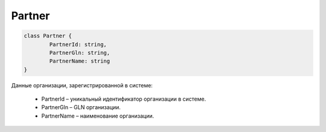 Partner
========

.. code-block:: c#

	class Partner {
		PartnerId: string,
		PartnerGln: string,
		PartnerName: string
	}
	
Данные организации, зарегистрированной в системе:

 - PartnerId – уникальный идентификатор организации в системе.
 - PartnerGln – GLN организации.
 - PartnerName – наименование организации.